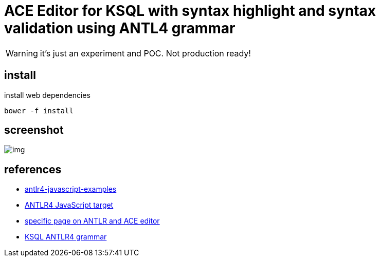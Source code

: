 = ACE Editor for KSQL with syntax highlight and syntax validation using ANTL4 grammar
:icons: font

WARNING: it's just an experiment and POC. Not production ready!

== install

[source,shell]
.install web dependencies
----
bower -f install
----


== screenshot

image:img.png[]

== references

* https://github.com/maiermic/antlr4-javascript-examples[antlr4-javascript-examples]
* https://github.com/antlr/antlr4/blob/master/doc/javascript-target.md[ANTLR4 JavaScript target]
* https://github.com/antlr/antlr4/blob/master/doc/ace-javascript-target.md[specific page on ANTLR and ACE editor]
* https://github.com/confluentinc/ksql/blob/4.0.x/ksql-parser/src/main/antlr4/io/confluent/ksql/parser/SqlBase.g4[KSQL ANTLR4 grammar]